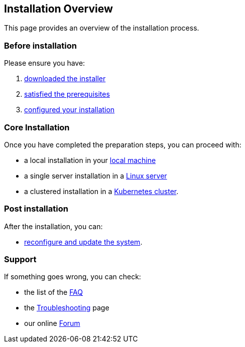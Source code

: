 == Installation Overview

This page provides an overview of the installation process.

=== Before installation

Please ensure you have:

. xref:download.adoc[downloaded the installer]
. xref:prereq.adoc[satisfied the prerequisites] 
. xref:configure.adoc[configured your installation] 

=== Core Installation

Once you have completed the preparation steps,  you can proceed with:

* a local installation in your xref:install-local.adoc[local machine]
* a single server installation in a xref:install-prereq-server.adoc[Linux server]
* a clustered installation in a xref:install-install-cluster.adoc[Kubernetes cluster].

=== Post installation

After the installation, you can:

*  xref:update.adoc[reconfigure and update the system]. 

=== Support 

If something goes wrong, you can check:

* the list of the xref:faq.adoc[FAQ] 
* the xref:debug.adoc[Troubleshooting] page
* our online http://nuvolaris.discourse.group[Forum]


